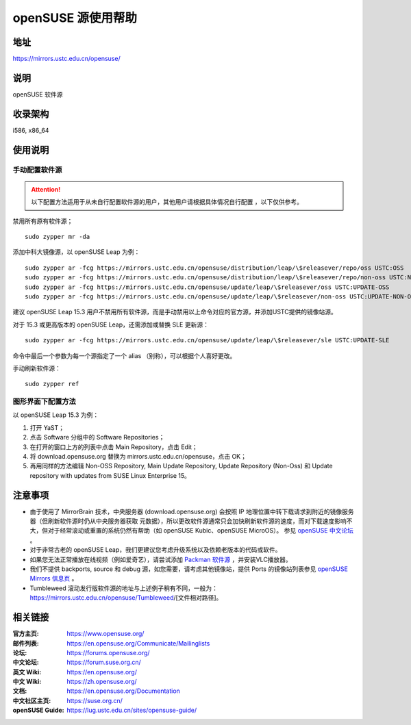 =======================
openSUSE 源使用帮助
=======================

地址
====

https://mirrors.ustc.edu.cn/opensuse/

说明
====

openSUSE 软件源

收录架构
========

i586, x86_64

使用说明
========

手动配置软件源
--------------

.. attention::
    以下配置方法适用于从未自行配置软件源的用户，其他用户请根据具体情况自行配置 ，以下仅供参考。

禁用所有原有软件源；

::

  sudo zypper mr -da

添加中科大镜像源，以 openSUSE Leap 为例：

::

  sudo zypper ar -fcg https://mirrors.ustc.edu.cn/opensuse/distribution/leap/\$releasever/repo/oss USTC:OSS
  sudo zypper ar -fcg https://mirrors.ustc.edu.cn/opensuse/distribution/leap/\$releasever/repo/non-oss USTC:NON-OSS
  sudo zypper ar -fcg https://mirrors.ustc.edu.cn/opensuse/update/leap/\$releasever/oss USTC:UPDATE-OSS
  sudo zypper ar -fcg https://mirrors.ustc.edu.cn/opensuse/update/leap/\$releasever/non-oss USTC:UPDATE-NON-OSS
  
建议 openSUSE Leap 15.3 用户不禁用所有软件源，而是手动禁用以上命令对应的官方源，并添加USTC提供的镜像站源。

对于 15.3 或更高版本的 openSUSE Leap，还需添加或替换 SLE 更新源：

::

  sudo zypper ar -fcg https://mirrors.ustc.edu.cn/opensuse/update/leap/\$releasever/sle USTC:UPDATE-SLE

命令中最后一个参数为每一个源指定了一个 alias （别称），可以根据个人喜好更改。

手动刷新软件源：

::

  sudo zypper ref

图形界面下配置方法
-------------------

以 openSUSE Leap 15.3 为例：

#. 打开 YaST；
#. 点击 Software 分组中的 Software Repositories；
#. 在打开的窗口上方的列表中点击 Main Repository，点击 Edit；
#. 将 download.opensuse.org 替换为 mirrors.ustc.edu.cn/opensuse，点击 OK；
#. 再用同样的方法编辑 Non-OSS Repository, Main Update Repository, Update Repository (Non-Oss) 和 Update repository with updates from SUSE Linux Enterprise 15。

注意事项
========

* 由于使用了 MirrorBrain 技术，中央服务器 (download.opensuse.org) 会按照 IP
  地理位置中转下载请求到附近的镜像服务器（但刷新软件源时仍从中央服务器获取
  元数据），所以更改软件源通常只会加快刷新软件源的速度，而对下载速度影响不
  大，但对于经常滚动或重置的系统仍然有帮助（如 openSUSE Kubic、openSUSE MicroOS）。
  参见 `openSUSE 中文论坛 <https://forum.suse.org.cn/t/opensuse/1759>`_ 。
* 对于非常古老的 openSUSE Leap，我们更建议您考虑升级系统以及依赖老版本的代码或软件。
* 如果您无法正常播放在线视频（例如爱奇艺），请尝试添加 `Packman 软件源 <http://mirrors.ustc.edu.cn/help/packman.html>`_ ，并安装VLC播放器。
* 我们不提供 backports, source 和 debug 源，如您需要，请考虑其他镜像站，提供 Ports 的镜像站列表参见 `openSUSE Mirrors 信息页 <https://mirrors.opensuse.org/>`_ 。
* Tumbleweed 滚动发行版软件源的地址与上述例子稍有不同，一般为：
  https://mirrors.ustc.edu.cn/opensuse/Tumbleweed/[文件相对路径]。

相关链接
========

:官方主页: https://www.opensuse.org/
:邮件列表: https://en.opensuse.org/Communicate/Mailinglists
:论坛: https://forums.opensuse.org/
:中文论坛: https://forum.suse.org.cn/
:英文 Wiki: https://en.opensuse.org/
:中文 Wiki: https://zh.opensuse.org/
:文档: https://en.opensuse.org/Documentation
:中文社区主页: https://suse.org.cn/
:openSUSE Guide: https://lug.ustc.edu.cn/sites/opensuse-guide/
